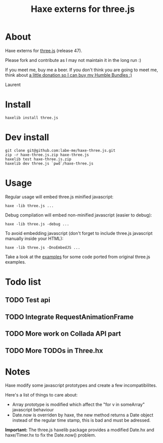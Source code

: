 #+TITLE: Haxe externs for three.js
* About
Haxe externs for [[https://github.com/mrdoob/three.js][three.js]] (release 47).

Please fork and contribute as I may not maintain it in the long run :)

If you meet me, buy me a beer. If you don't think you are going to meet me, think about
[[http://labe.me/en/threejs.html][a little donation so I can buy my Humble Bundles :)]]

Laurent
* Install
: haxelib install three.js
* Dev install
: git clone git@github.com:labe-me/haxe-three.js.git
: zip -r haxe-three.js.zip haxe-three.js
: haxelib test haxe-three.js.zip
: haxelib dev three.js `pwd`/haxe-three.js
* Usage

Regular usage will embed three.js minified javascript:

: haxe -lib three.js ...

Debug compilation will embed non-minified javascript (easier to debug):

: haxe -lib three.js -debug ...

To avoid embedding javascript (don't forget to include three.js javascript manually inside your HTML):

: haxe -lib three.js -DnoEmbedJS ...

Take a look at the [[https://github.com/labe-me/haxe-three.js/tree/master/examples][examples]] for some code ported from original three.js examples.

* Todo list
** TODO Test api
** TODO Integrate RequestAnimationFrame
** TODO More work on Collada API part
** TODO More TODOs in Three.hx
* Notes
Haxe modify some javascript prototypes and create a few incompatibilites.

Here's a list of things to care about:

- Array prototype is modified which affect the "for v in someArray" javascript behaviour
- Date.now is overriden by haxe, the new method returns a Date object instead of the regular time stamp, this is bad and must be adressed.

*Important:* The three.js haxelib package provides a modified Date.hx and haxe/Timer.hx to fix the Date.now() problem.
